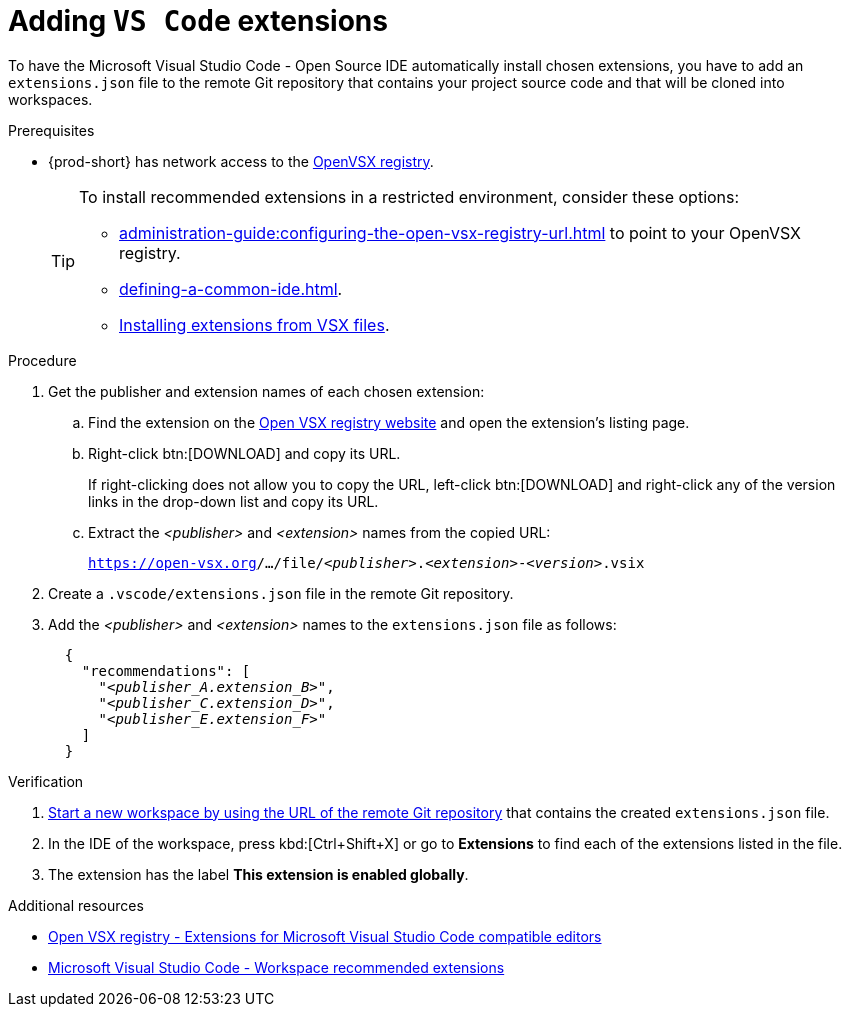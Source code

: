 
[id="adding-vs-code-extensions"]
= Adding `VS Code` extensions

To have the Microsoft Visual Studio Code - Open Source IDE automatically install chosen extensions, you have to add an `extensions.json` file to the remote Git repository that contains your project source code and that will be cloned into workspaces.

.Prerequisites
* {prod-short} has network access to the link:https://www.open-vsx.org/[OpenVSX registry].
+
[TIP]
====
To install recommended extensions in a restricted environment, consider these options:

* xref:administration-guide:configuring-the-open-vsx-registry-url.adoc[] to point to your OpenVSX registry.

* xref:defining-a-common-ide.adoc[].

* link:https://code.visualstudio.com/docs/editor/extension-marketplace#_install-from-a-vsix[Installing extensions from VSX files].
====

.Procedure

. Get the publisher and extension names of each chosen extension:

.. Find the extension on the link:https://www.open-vsx.org/[Open VSX registry website] and open the extension's listing page.

.. Right-click btn:[DOWNLOAD] and copy its URL.
+
If right-clicking does not allow you to copy the URL, left-click btn:[DOWNLOAD] and right-click any of the version links in the drop-down list and copy its URL.

.. Extract the __<publisher>__ and __<extension>__ names from the copied URL:
+
`pass:c,m,a,q[https://open-vsx.org]/.../file/__<publisher>__.__<extension>__-__<version>__.vsix`

. Create a `.vscode/extensions.json` file in the remote Git repository.

. Add the __<publisher>__ and __<extension>__ names to the `extensions.json` file as follows:
+
[source,json,subs="+quotes"]
----
  {
    "recommendations": [
      "__<publisher_A.extension_B>__",
      "__<publisher_C.extension_D>__",
      "__<publisher_E.extension_F>__"
    ]
  }
----

.Verification

. xref:starting-a-new-workspace-with-a-clone-of-a-git-repository.adoc[Start a new workspace by using the URL of the remote Git repository] that contains the created `extensions.json` file.
. In the IDE of the workspace, press kbd:[Ctrl+Shift+X] or go to *Extensions* to find each of the extensions listed in the file.
. The extension has the label *This extension is enabled globally*.

.Additional resources
* link:https://www.open-vsx.org/[Open VSX registry - Extensions for Microsoft Visual Studio Code compatible editors]
* link:https://code.visualstudio.com/docs/editor/extension-marketplace#_workspace-recommended-extensions[Microsoft Visual Studio Code - Workspace recommended extensions]

